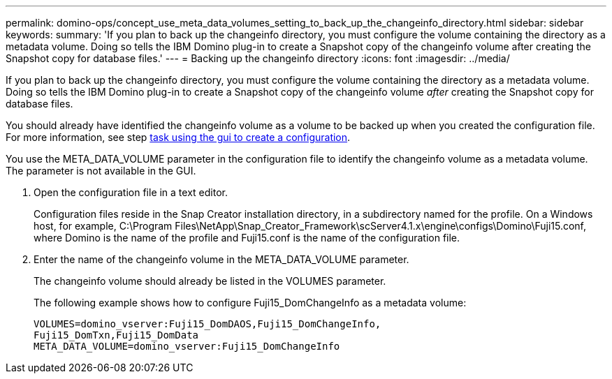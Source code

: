---
permalink: domino-ops/concept_use_meta_data_volumes_setting_to_back_up_the_changeinfo_directory.html
sidebar: sidebar
keywords:
summary: 'If you plan to back up the changeinfo directory, you must configure the volume containing the directory as a metadata volume. Doing so tells the IBM Domino plug-in to create a Snapshot copy of the changeinfo volume after creating the Snapshot copy for database files.'
---
= Backing up the changeinfo directory
:icons: font
:imagesdir: ../media/

[.lead]
If you plan to back up the changeinfo directory, you must configure the volume containing the directory as a metadata volume. Doing so tells the IBM Domino plug-in to create a Snapshot copy of the changeinfo volume _after_ creating the Snapshot copy for database files.

You should already have identified the changeinfo volume as a volume to be backed up when you created the configuration file. For more information, see step link:task_using_the_gui_to_create_a_configuration_file.md#STEP_2036E43A6921415985798979F2226786[task using the gui to create a configuration].

You use the META_DATA_VOLUME parameter in the configuration file to identify the changeinfo volume as a metadata volume. The parameter is not available in the GUI.

. Open the configuration file in a text editor.
+
Configuration files reside in the Snap Creator installation directory, in a subdirectory named for the profile. On a Windows host, for example, C:\Program Files\NetApp\Snap_Creator_Framework\scServer4.1.x\engine\configs\Domino\Fuji15.conf, where Domino is the name of the profile and Fuji15.conf is the name of the configuration file.

. Enter the name of the changeinfo volume in the META_DATA_VOLUME parameter.
+
The changeinfo volume should already be listed in the VOLUMES parameter.
+
The following example shows how to configure Fuji15_DomChangeInfo as a metadata volume:
+
----
VOLUMES=domino_vserver:Fuji15_DomDAOS,Fuji15_DomChangeInfo,
Fuji15_DomTxn,Fuji15_DomData
META_DATA_VOLUME=domino_vserver:Fuji15_DomChangeInfo
----
